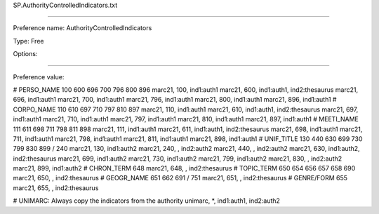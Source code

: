 SP.AuthorityControlledIndicators.txt

----------

Preference name: AuthorityControlledIndicators

Type: Free

Options: 

----------

Preference value: 



# PERSO_NAME  100 600 696 700 796 800 896
marc21, 100, ind1:auth1
marc21, 600, ind1:auth1, ind2:thesaurus
marc21, 696, ind1:auth1
marc21, 700, ind1:auth1
marc21, 796, ind1:auth1
marc21, 800, ind1:auth1
marc21, 896, ind1:auth1
# CORPO_NAME  110 610 697 710 797 810 897
marc21, 110, ind1:auth1
marc21, 610, ind1:auth1, ind2:thesaurus
marc21, 697, ind1:auth1
marc21, 710, ind1:auth1
marc21, 797, ind1:auth1
marc21, 810, ind1:auth1
marc21, 897, ind1:auth1
# MEETI_NAME    111 611 698 711 798 811 898
marc21, 111, ind1:auth1
marc21, 611, ind1:auth1, ind2:thesaurus
marc21, 698, ind1:auth1
marc21, 711, ind1:auth1
marc21, 798, ind1:auth1
marc21, 811, ind1:auth1
marc21, 898, ind1:auth1
# UNIF_TITLE        130 440 630 699 730 799 830 899 / 240
marc21, 130, ind1:auth2
marc21, 240, , ind2:auth2
marc21, 440, , ind2:auth2
marc21, 630, ind1:auth2, ind2:thesaurus
marc21, 699, ind1:auth2
marc21, 730, ind1:auth2
marc21, 799, ind1:auth2
marc21, 830, , ind2:auth2
marc21, 899, ind1:auth2
# CHRON_TERM    648
marc21, 648, , ind2:thesaurus
# TOPIC_TERM      650 654 656 657 658 690
marc21, 650, , ind2:thesaurus
# GEOGR_NAME   651 662 691 / 751
marc21, 651, , ind2:thesaurus
# GENRE/FORM    655
marc21, 655, , ind2:thesaurus

# UNIMARC: Always copy the indicators from the authority
unimarc, *, ind1:auth1, ind2:auth2

























